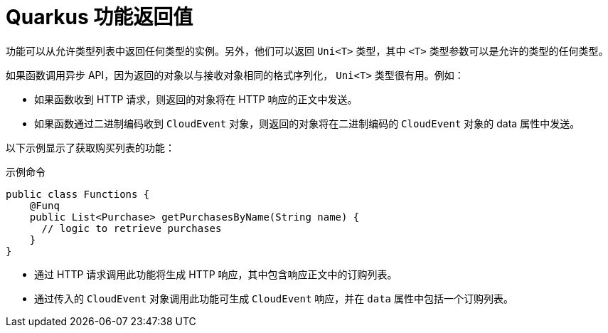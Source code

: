 // Module included in the following assemblies
//
// * serverless/functions/serverless-developing-quarkus-functions.adoc

:_content-type: CONCEPT
[id="serverless-quarkus-function-return-values_{context}"]
= Quarkus 功能返回值

功能可以从允许类型列表中返回任何类型的实例。另外，他们可以返回 `Uni<T>` 类型，其中 `<T>` 类型参数可以是允许的类型的任何类型。

如果函数调用异步 API，因为返回的对象以与接收对象相同的格式序列化， `Uni<T>`  类型很有用。例如：

* 如果函数收到 HTTP 请求，则返回的对象将在 HTTP 响应的正文中发送。

* 如果函数通过二进制编码收到 `CloudEvent` 对象，则返回的对象将在二进制编码的 `CloudEvent` 对象的 data 属性中发送。

以下示例显示了获取购买列表的功能：

.示例命令
[source,java]
----
public class Functions {
    @Funq
    public List<Purchase> getPurchasesByName(String name) {
      // logic to retrieve purchases
    }
}
----

* 通过 HTTP 请求调用此功能将生成 HTTP 响应，其中包含响应正文中的订购列表。

* 通过传入的  `CloudEvent` 对象调用此功能可生成 `CloudEvent` 响应，并在 `data` 属性中包括一个订购列表。